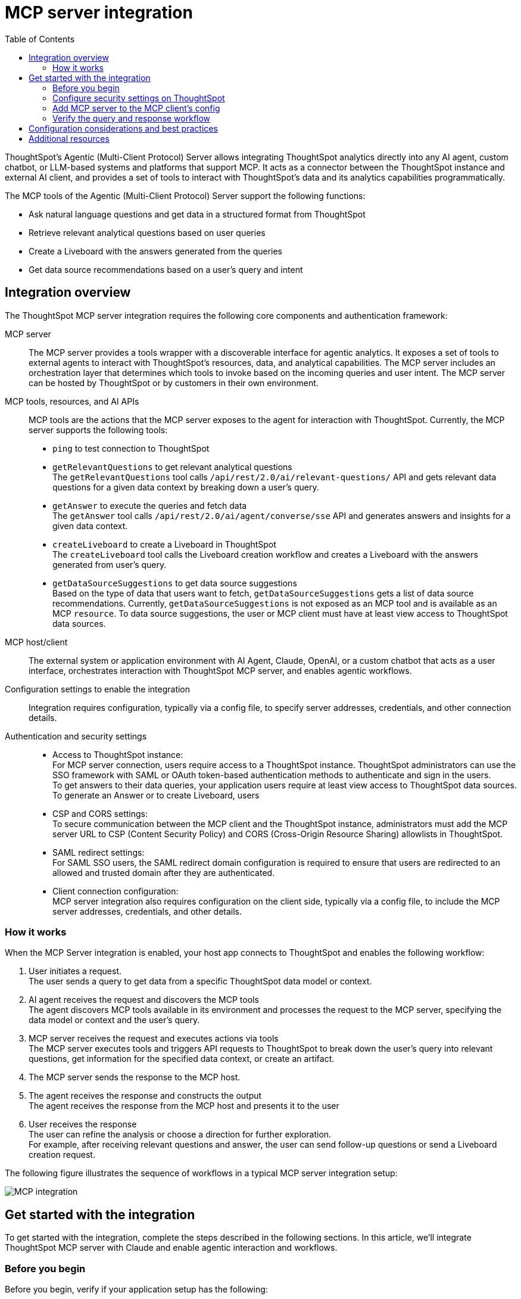 = MCP server integration
:toc: true
:toclevels: 3

:page-title: MCP integration
:page-pageid: mcp-integration
:page-description: Learn how to use the ThoughtSpot Model Context Protocol (MCP) server to interact with ThoughtSpot data via MCP tools and AI APIs and get relevant questions and answers for a given query and create Liveboards at runtime.

ThoughtSpot’s Agentic (Multi-Client Protocol) Server allows integrating ThoughtSpot analytics directly into any AI agent, custom chatbot, or LLM-based systems and platforms that support MCP. It acts as a connector between the ThoughtSpot instance and external AI client, and provides a set of tools to interact with ThoughtSpot’s data and its analytics capabilities programmatically.

The MCP tools of the Agentic (Multi-Client Protocol) Server support the following functions:

* Ask natural language questions and get data in a structured format from ThoughtSpot
* Retrieve relevant analytical questions based on user queries
* Create a Liveboard with the answers generated from the queries
* Get data source recommendations based on a user's query and intent

== Integration overview

The ThoughtSpot MCP server integration requires the following core components and authentication framework:

MCP server::
The MCP server provides a tools wrapper with a discoverable interface for agentic analytics. It exposes a set of tools to external agents to interact with ThoughtSpot's resources, data, and analytical capabilities. The MCP server includes an orchestration layer that determines which tools to invoke based on the incoming queries and user intent. The MCP server can be hosted by ThoughtSpot or by customers in their own environment.

MCP tools, resources, and AI APIs::
MCP tools are the actions that the MCP server exposes to the agent for interaction with ThoughtSpot. Currently, the MCP server supports the following tools:

* `ping` to test connection to ThoughtSpot
* `getRelevantQuestions` to get relevant analytical questions +
The `getRelevantQuestions` tool calls `/api/rest/2.0/ai/relevant-questions/` API and gets relevant data questions for a given data context by breaking down a user's query.
* `getAnswer` to execute the queries and fetch data +
The `getAnswer` tool calls `/api/rest/2.0/ai/agent/converse/sse` API and generates answers and insights for a given data context.
* `createLiveboard` to create a Liveboard in ThoughtSpot +
The `createLiveboard` tool calls the Liveboard creation workflow and creates a Liveboard with the answers generated from user's query.
* `getDataSourceSuggestions` to get data source suggestions +
Based on the type of data that users want to fetch, `getDataSourceSuggestions` gets a list of data source recommendations. Currently, `getDataSourceSuggestions` is not exposed as an MCP tool and is available as an MCP `resource`. To data source suggestions, the user or MCP client must have at least view access to ThoughtSpot data sources.

MCP host/client::
The external system or application environment with AI Agent, Claude, OpenAI, or a custom chatbot that acts as a user interface, orchestrates interaction with ThoughtSpot MCP server, and enables agentic workflows.

Configuration settings to enable the integration::
Integration requires configuration, typically via a config file, to specify server addresses, credentials, and other connection details.

Authentication and security settings::
* Access to ThoughtSpot instance: +
For MCP server connection, users require access to a ThoughtSpot instance. ThoughtSpot administrators can use the SSO framework with SAML or OAuth token-based authentication methods to authenticate and sign in the users. +
To get answers to their data queries, your application users require at least view access to ThoughtSpot data sources. To generate an Answer or to create Liveboard, users
* CSP and CORS settings: +
To secure communication between the MCP client and the ThoughtSpot instance, administrators must add the MCP server URL to CSP (Content Security Policy) and CORS (Cross-Origin Resource Sharing) allowlists in ThoughtSpot.
* SAML redirect settings: +
For SAML SSO users, the SAML redirect domain configuration is required to ensure that users are redirected to an allowed and trusted domain after they are authenticated.
* Client connection configuration: +
MCP server integration also requires configuration on the client side, typically via a config file, to include the MCP server addresses, credentials, and other details.

=== How it works

When the MCP Server integration is enabled, your host app connects to ThoughtSpot and enables the following workflow:

. User initiates a request. +
The user sends a query to get data from a specific ThoughtSpot data model or context.
. AI agent receives the request and discovers the MCP tools +
The agent discovers MCP tools available in its environment and processes the request to the MCP server, specifying the data model or context and the user's query.
. MCP server receives the request and executes actions via tools +
The MCP server executes tools and triggers API requests to ThoughtSpot to break down the user's query into relevant questions, get information for the specified data context, or create an artifact.
. The MCP server sends the response to the MCP host.
. The agent receives the response and constructs the output +
The agent receives the response from the MCP host and presents it to the user
. User receives the response +
The user can refine the analysis or choose a direction for further exploration. +
For example, after receiving relevant questions and answer, the user can send follow-up questions or send a Liveboard creation request.

The following figure illustrates the sequence of workflows in a typical MCP server integration setup:

[.bordered]
[.widthAuto]]
image::./images/mcp-integration.png[MCP integration]

== Get started with the integration
To get started with the integration, complete the steps described in the following sections. In this article, we'll integrate ThoughtSpot MCP server with Claude and enable agentic interaction and workflows.

=== Before you begin

Before you begin, verify if your application setup has the following:

* Node.JS version 22 or later is installed on your system.
* A ThoughtSpot instance with 10.11.0.cl or later release version. You'll need administrator credentials to configure security settings or set up token-based authentication for your application users.
* Your application users require at least view access to the data source objects to query data and get answers.
* Row-level and column-level security rules are configured for data security and access control.

=== Configure security settings on ThoughtSpot

To allow the secure communication between the MCP server and your ThoughtSpot instance, configure the following settings:

. On your ThoughtSpot instance, navigate to *Develop* > *Customizations* > *Security Settings*.
. Add the MCP server domain to CSP and CORS allowlists.
. If your setup uses SAML SSO logins, add the MCP server domain to the SAML redirect domain allowlist.

=== Add MCP server to the MCP client's config

If your MCP client supports remote MCP servers, add the MCP server URL to the client's config file.

MCP clients such as Claude Desktop, Windsurf, and Cursor do not support remote MCP servers. In such a case, add the URL with arguments shown in this example:

[source,JSON]
----
{
  "mcpServers": {
    "ThoughtSpot": {
      "command": "npx",
      "args": [
         "mcp-remote",
         "https://agent.thoughtspot.app/mcp"
      ]
    }
  }
}

----

After updating the config file:

. Connect to ThoughtSpot instance and complete authentication.
. Restart your MCP client to load the new configuration.
+
If the connection is successful, you'll see an option to add data context from ThoughtSpot. +
For example, the Claude Desktop shows the *Add to ThoughtSpot* as shown in the following figure:
+
[.bordered]
[.widthAuto]
image::./images/claudeDesktop.png[Claude Desktop]

. Verify if the MCP tools are available. +
For example, on Claude Desktop, click the Search and tools icon to view the MCP tools.

+
[.bordered]
[.widthAuto]
image::./images/mcp-tools-claude.png[Claude Desktop]

You can adjust tool access, resources, instructions to data models, object permissions, and user privileges as needed. To get insights, the user requires view access to the data source objects and data download privilege.

=== Verify the query and response workflow

* Select a datasource to set the context of your query. +
For example, on Claude Desktop, click the `+` icon and select a data source.

+
[.bordered]
[.widthAuto]
image::./images/datasource-selection.png[Claude Desktop]

* Ask an analytics question to trigger the query and response workflow.
* Verify if the AI agent on your MCP client gets relevant data questions from ThoughtSpot and generates an Answer.
+
[.bordered]
[.widthAuto]
image::./images/dquery-response-claude.png[Claude query response]

+
[.bordered]
[.widthAuto]
image::./images/query-response-claude2.png[Claude query response 2]

* Try sending a query to create a Liveboard and verify if a Liveboard is created on your ThoughtSpot instance.

+
[.bordered]
[.widthAuto]
image::./images/create-lb-claude.png[Liveboard creation]

* In case of issues with connection or authentication, check the link:https://github.com/thoughtspot/mcp-server?tab=readme-ov-file#troubleshooting[troubleshooting steps^].

== Configuration considerations and best practices

* Streaming responses require client support for real-time updates.
* Users must have access to the data source. If not, it will lead to empty results.
* Ensure that data is modeled. Large or complex data sources may impact response time.
* Streaming responses require client support for real-time updates. Ensure that the system is available for queries.
* Each conversation is session-based. Ensure that session IDs are managed correctly in your integration.

== Additional resources

* Check the link:https://github.com/thoughtspot/mcp-server[MCP Server GitHub repo, window=_blank] for implementation instructions.
* Check your MCP client's documentation for instructions on how to connect to MCP servers.
* To understand ThoughtSpot agentic analytics capabilities and AI APIs, refer to the following documentation:

** link:https://docs.thoughtspot.com/cloud/latest/spotter[Spotter Documentation]
** link:https://docs.thoughtspot.com/cloud/latest/spotter-agent[Spotter Agent Documentation]
** xref:spotter-apis.adoc[Spotter AI APIs]
